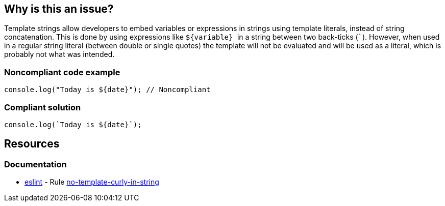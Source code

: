 == Why is this an issue?

Template strings allow developers to embed variables or expressions in strings using template literals, instead of string concatenation. This is done by using expressions like ``++${variable} ++`` in a string between two back-ticks (``++`++``). However, when used in a regular string literal (between double or single quotes) the template will not be evaluated and will be used as a literal, which is probably not what was intended.


=== Noncompliant code example

[source,javascript]
----
console.log("Today is ${date}"); // Noncompliant
----


=== Compliant solution

[source,javascript]
----
console.log(`Today is ${date}`);
----


== Resources
=== Documentation

* https://eslint.org[eslint] - Rule https://eslint.org/docs/latest/rules/no-template-curly-in-string[no-template-curly-in-string]

ifdef::env-github,rspecator-view[]

'''
== Implementation Specification
(visible only on this page)

=== Message

Replace the quotes ``++["|']++`` with back-ticks ``++`++``.


'''
== Comments And Links
(visible only on this page)

=== on 5 Dec 2016, 16:30:37 Elena Vilchik wrote:
\[~jeanchristophe.collet] WDYT about renaming to "Template literal placeholder syntax should not be used in regular strings"?

endif::env-github,rspecator-view[]
